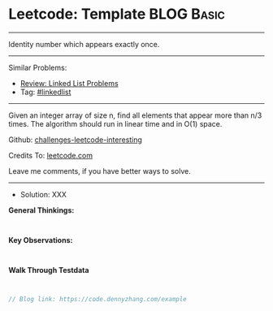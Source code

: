 * Leetcode: Template                                              :BLOG:Basic:
#+STARTUP: showeverything
#+OPTIONS: toc:nil \n:t ^:nil creator:nil d:nil
:PROPERTIES:
:type:     misc
:END:
---------------------------------------------------------------------
Identity number which appears exactly once.
---------------------------------------------------------------------
Similar Problems:
- [[https://code.dennyzhang.com/review-linkedlist][Review: Linked List Problems]]
- Tag: [[https://code.dennyzhang.com/tag/linkedlist][#linkedlist]]
---------------------------------------------------------------------
Given an integer array of size n, find all elements that appear more than n/3 times. The algorithm should run in linear time and in O(1) space.

Github: [[url-external:https://github.com/DennyZhang/challenges-leetcode-interesting/tree/master/problems/example][challenges-leetcode-interesting]]

Credits To: [[url-external:https://leetcode.com/problems/example/description/][leetcode.com]]

Leave me comments, if you have better ways to solve.
---------------------------------------------------------------------
- Solution: XXX

*General Thinkings:*
#+BEGIN_EXAMPLE

#+END_EXAMPLE

*Key Observations:*
#+BEGIN_EXAMPLE

#+END_EXAMPLE

*Walk Through Testdata*
#+BEGIN_EXAMPLE

#+END_EXAMPLE

#+BEGIN_SRC go
// Blog link: https://code.dennyzhang.com/example

#+END_SRC
